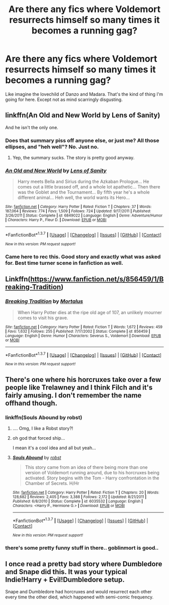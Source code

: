 #+TITLE: Are there any fics where Voldemort resurrects himself so many times it becomes a running gag?

* Are there any fics where Voldemort resurrects himself so many times it becomes a running gag?
:PROPERTIES:
:Score: 24
:DateUnix: 1462125311.0
:DateShort: 2016-May-01
:FlairText: Request
:END:
Like imagine the lovechild of Danzo and Madara. That's the kind of thing I'm going for here. Except not as mind scarringly disgusting.


** linkffn(An Old and New World by Lens of Sanity)

And he isn't the only one.
:PROPERTIES:
:Author: Almavet
:Score: 5
:DateUnix: 1462125950.0
:DateShort: 2016-May-01
:END:

*** Does that summary piss off anyone else, or just me? All those ellipses, and "heh well"? No. Just no.
:PROPERTIES:
:Author: Averant
:Score: 12
:DateUnix: 1462138620.0
:DateShort: 2016-May-02
:END:

**** Yep, the summary sucks. The story is pretty good anyway.
:PROPERTIES:
:Author: Almavet
:Score: 1
:DateUnix: 1462151698.0
:DateShort: 2016-May-02
:END:


*** [[http://www.fanfiction.net/s/6849022/1/][*/An Old and New World/*]] by [[https://www.fanfiction.net/u/2468907/Lens-of-Sanity][/Lens of Sanity/]]

#+begin_quote
  Harry meets Bella and Sirius during the Azkaban Prologue... He comes out a little brassed off, and a whole lot apathetic... Then there was the Goblet and the Tournament... By fifth year he's a whole different animal... Heh well, the world wants its Hero...
#+end_quote

^{/Site/: [[http://www.fanfiction.net/][fanfiction.net]] *|* /Category/: Harry Potter *|* /Rated/: Fiction T *|* /Chapters/: 37 *|* /Words/: 187,064 *|* /Reviews/: 774 *|* /Favs/: 1,509 *|* /Follows/: 724 *|* /Updated/: 9/17/2011 *|* /Published/: 3/26/2011 *|* /Status/: Complete *|* /id/: 6849022 *|* /Language/: English *|* /Genre/: Adventure/Humor *|* /Characters/: Harry P., Fleur D. *|* /Download/: [[http://www.p0ody-files.com/ff_to_ebook/ffn-bot/index.php?id=6849022&source=ff&filetype=epub][EPUB]] or [[http://www.p0ody-files.com/ff_to_ebook/ffn-bot/index.php?id=6849022&source=ff&filetype=mobi][MOBI]]}

--------------

*FanfictionBot*^{1.3.7} *|* [[[https://github.com/tusing/reddit-ffn-bot/wiki/Usage][Usage]]] | [[[https://github.com/tusing/reddit-ffn-bot/wiki/Changelog][Changelog]]] | [[[https://github.com/tusing/reddit-ffn-bot/issues/][Issues]]] | [[[https://github.com/tusing/reddit-ffn-bot/][GitHub]]] | [[[https://www.reddit.com/message/compose?to=%2Fu%2Ftusing][Contact]]]

^{/New in this version: PM request support!/}
:PROPERTIES:
:Author: FanfictionBot
:Score: 3
:DateUnix: 1462126012.0
:DateShort: 2016-May-01
:END:


*** Came here to rec this. Good story and exactly what was asked for. Best time turner scene in fanfiction as well.
:PROPERTIES:
:Author: Ch1pp
:Score: 2
:DateUnix: 1462183788.0
:DateShort: 2016-May-02
:END:


** Linkffn([[https://www.fanfiction.net/s/856459/1/Breaking-Tradition]])
:PROPERTIES:
:Author: ryanvdb
:Score: 3
:DateUnix: 1462220568.0
:DateShort: 2016-May-03
:END:

*** [[http://www.fanfiction.net/s/856459/1/][*/Breaking Tradition/*]] by [[https://www.fanfiction.net/u/9853/Mortalus][/Mortalus/]]

#+begin_quote
  When Harry Potter dies at the ripe old age of 107, an unlikely mourner comes to visit his grave.
#+end_quote

^{/Site/: [[http://www.fanfiction.net/][fanfiction.net]] *|* /Category/: Harry Potter *|* /Rated/: Fiction T *|* /Words/: 1,672 *|* /Reviews/: 459 *|* /Favs/: 1,632 *|* /Follows/: 255 *|* /Published/: 7/17/2002 *|* /Status/: Complete *|* /id/: 856459 *|* /Language/: English *|* /Genre/: Humor *|* /Characters/: Severus S., Voldemort *|* /Download/: [[http://www.p0ody-files.com/ff_to_ebook/ffn-bot/index.php?id=856459&source=ff&filetype=epub][EPUB]] or [[http://www.p0ody-files.com/ff_to_ebook/ffn-bot/index.php?id=856459&source=ff&filetype=mobi][MOBI]]}

--------------

*FanfictionBot*^{1.3.7} *|* [[[https://github.com/tusing/reddit-ffn-bot/wiki/Usage][Usage]]] | [[[https://github.com/tusing/reddit-ffn-bot/wiki/Changelog][Changelog]]] | [[[https://github.com/tusing/reddit-ffn-bot/issues/][Issues]]] | [[[https://github.com/tusing/reddit-ffn-bot/][GitHub]]] | [[[https://www.reddit.com/message/compose?to=%2Fu%2Ftusing][Contact]]]

^{/New in this version: PM request support!/}
:PROPERTIES:
:Author: FanfictionBot
:Score: 1
:DateUnix: 1462220633.0
:DateShort: 2016-May-03
:END:


** There's one where his horcruxes take over a few people like Trelawney and I think Filch and it's fairly amusing. I don't remember the name offhand though.
:PROPERTIES:
:Author: viol8er
:Score: 4
:DateUnix: 1462125986.0
:DateShort: 2016-May-01
:END:

*** linkffn(Souls Abound by robst)
:PROPERTIES:
:Author: AcceleratedGlass
:Score: 2
:DateUnix: 1462131303.0
:DateShort: 2016-May-02
:END:

**** .... Omg, I like a Robst story?!
:PROPERTIES:
:Author: viol8er
:Score: 6
:DateUnix: 1462158601.0
:DateShort: 2016-May-02
:END:


**** oh god that forced ship...

I mean it's a cool idea and all but yeah...
:PROPERTIES:
:Score: 1
:DateUnix: 1462157448.0
:DateShort: 2016-May-02
:END:


**** [[http://www.fanfiction.net/s/6035532/1/][*/Souls Abound/*]] by [[https://www.fanfiction.net/u/1451358/robst][/robst/]]

#+begin_quote
  This story came from an idea of there being more than one version of Voldemort running around, due to his horcruxes being activated. Story begins with the Tom - Harry confrontation in the Chamber of Secrets. H/Hr
#+end_quote

^{/Site/: [[http://www.fanfiction.net/][fanfiction.net]] *|* /Category/: Harry Potter *|* /Rated/: Fiction T *|* /Chapters/: 20 *|* /Words/: 128,682 *|* /Reviews/: 2,405 *|* /Favs/: 3,388 *|* /Follows/: 2,172 *|* /Updated/: 8/21/2011 *|* /Published/: 6/8/2010 *|* /Status/: Complete *|* /id/: 6035532 *|* /Language/: English *|* /Characters/: <Harry P., Hermione G.> *|* /Download/: [[http://www.p0ody-files.com/ff_to_ebook/ffn-bot/index.php?id=6035532&source=ff&filetype=epub][EPUB]] or [[http://www.p0ody-files.com/ff_to_ebook/ffn-bot/index.php?id=6035532&source=ff&filetype=mobi][MOBI]]}

--------------

*FanfictionBot*^{1.3.7} *|* [[[https://github.com/tusing/reddit-ffn-bot/wiki/Usage][Usage]]] | [[[https://github.com/tusing/reddit-ffn-bot/wiki/Changelog][Changelog]]] | [[[https://github.com/tusing/reddit-ffn-bot/issues/][Issues]]] | [[[https://github.com/tusing/reddit-ffn-bot/][GitHub]]] | [[[https://www.reddit.com/message/compose?to=%2Fu%2Ftusing][Contact]]]

^{/New in this version: PM request support!/}
:PROPERTIES:
:Author: FanfictionBot
:Score: 1
:DateUnix: 1462131332.0
:DateShort: 2016-May-02
:END:


*** there's some pretty funny stuff in there.. goblinmort is good..
:PROPERTIES:
:Author: sfjoellen
:Score: 1
:DateUnix: 1462136974.0
:DateShort: 2016-May-02
:END:


** I once read a pretty bad story where Dumbledore and Snape did this. It was your typical Indie!Harry + Evil!Dumbledore setup.

Snape and Dumbledore had horcruxes and would resurrect each other every time the other died, which happened with semi-comic frequency.
:PROPERTIES:
:Author: CeruleanNebula
:Score: 2
:DateUnix: 1462342397.0
:DateShort: 2016-May-04
:END:
